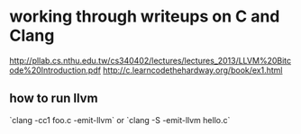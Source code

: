 * working through writeups on C and Clang
http://pllab.cs.nthu.edu.tw/cs340402/lectures/lectures_2013/LLVM%20Bitcode%20Introduction.pdf
http://c.learncodethehardway.org/book/ex1.html
** how to run llvm
    `clang -cc1 foo.c -emit-llvm` or `clang -S -emit-llvm hello.c`
** 
